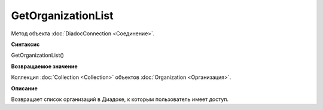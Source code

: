 ﻿GetOrganizationList
===================

Метод объекта :doc:`DiadocConnection <Соединение>`.

**Синтаксис**


GetOrganizationList()

**Возвращаемое значение**


Коллекция :doc:`Collection <Collection>` объектов
:doc:`Organization <Организация>`.

**Описание**


Возвращает список организаций в Диадоке, к которым пользователь имеет
доступ.
